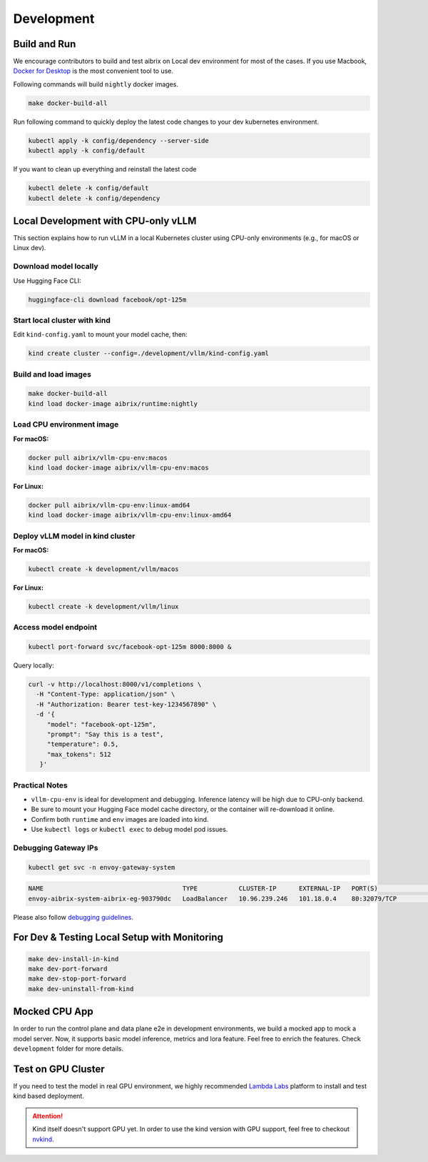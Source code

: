 .. _development:

===========
Development
===========

Build and Run
-------------

We encourage contributors to build and test aibrix on Local dev environment for most of the cases.
If you use Macbook, `Docker for Desktop <https://www.docker.com/products/docker-desktop/>`_ is the most convenient tool to use.

Following commands will build ``nightly`` docker images.

.. code-block:: bash

    make docker-build-all

Run following command to quickly deploy the latest code changes to your dev kubernetes environment.

.. code-block:: bash

    kubectl apply -k config/dependency --server-side
    kubectl apply -k config/default


If you want to clean up everything and reinstall the latest code

.. code-block:: bash

    kubectl delete -k config/default
    kubectl delete -k config/dependency

Local Development with CPU-only vLLM
------------------------------------

This section explains how to run vLLM in a local Kubernetes cluster using CPU-only environments (e.g., for macOS or Linux dev).

Download model locally
~~~~~~~~~~~~~~~~~~~~~~

Use Hugging Face CLI:

.. code-block:: bash

   huggingface-cli download facebook/opt-125m

Start local cluster with kind
~~~~~~~~~~~~~~~~~~~~~~~~~~~~~

Edit ``kind-config.yaml`` to mount your model cache, then:

.. code-block:: bash

   kind create cluster --config=./development/vllm/kind-config.yaml

Build and load images
~~~~~~~~~~~~~~~~~~~~~

.. code-block:: bash

   make docker-build-all
   kind load docker-image aibrix/runtime:nightly

Load CPU environment image
~~~~~~~~~~~~~~~~~~~~~~~~~~

**For macOS:**

.. code-block:: bash

   docker pull aibrix/vllm-cpu-env:macos
   kind load docker-image aibrix/vllm-cpu-env:macos

**For Linux:**

.. code-block:: bash

   docker pull aibrix/vllm-cpu-env:linux-amd64
   kind load docker-image aibrix/vllm-cpu-env:linux-amd64

Deploy vLLM model in kind cluster
~~~~~~~~~~~~~~~~~~~~~~~~~~~~~~~~~~

**For macOS:**

.. code-block:: bash

   kubectl create -k development/vllm/macos

**For Linux:**

.. code-block:: bash

   kubectl create -k development/vllm/linux

Access model endpoint
~~~~~~~~~~~~~~~~~~~~~

.. code-block:: bash

   kubectl port-forward svc/facebook-opt-125m 8000:8000 &

Query locally:

.. code-block:: bash

   curl -v http://localhost:8000/v1/completions \
     -H "Content-Type: application/json" \
     -H "Authorization: Bearer test-key-1234567890" \
     -d '{
        "model": "facebook-opt-125m",
        "prompt": "Say this is a test",
        "temperature": 0.5,
        "max_tokens": 512
      }'

Practical Notes
~~~~~~~~~~~~~~~

- ``vllm-cpu-env`` is ideal for development and debugging. Inference latency will be high due to CPU-only backend.
- Be sure to mount your Hugging Face model cache directory, or the container will re-download it online.
- Confirm both ``runtime`` and ``env`` images are loaded into kind.
- Use ``kubectl logs`` or ``kubectl exec`` to debug model pod issues.

Debugging Gateway IPs
~~~~~~~~~~~~~~~~~~~~~

.. code-block:: bash

   kubectl get svc -n envoy-gateway-system

.. code-block::

   NAME                                     TYPE           CLUSTER-IP      EXTERNAL-IP   PORT(S)                                   AGE
   envoy-aibrix-system-aibrix-eg-903790dc   LoadBalancer   10.96.239.246   101.18.0.4    80:32079/TCP                              10d

Please also follow `debugging guidelines <https://aibrix.readthedocs.io/latest/features/gateway-plugins.html#debugging-guidelines>`_.

For Dev & Testing Local Setup with Monitoring
---------------------------------------------

.. code-block:: bash

    make dev-install-in-kind
    make dev-port-forward
    make dev-stop-port-forward
    make dev-uninstall-from-kind


Mocked CPU App
--------------

In order to run the control plane and data plane e2e in development environments, we build a mocked app to mock a model server.
Now, it supports basic model inference, metrics and lora feature. Feel free to enrich the features. Check ``development`` folder for more details.


Test on GPU Cluster
-------------------

If you need to test the model in real GPU environment, we highly recommended `Lambda Labs <https://lambdalabs.com/>`_ platform to install and test kind based deployment.

.. attention::
    Kind itself doesn't support GPU yet. In order to use the kind version with GPU support, feel free to checkout `nvkind <https://github.com/klueska/nvkind>`_.
